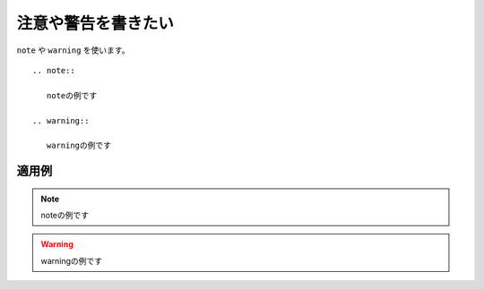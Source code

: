 .. index:: note, warning, directive; note, directive; warning

注意や警告を書きたい
----------------------------

``note`` や ``warning`` を使います。

::

  .. note::
  
     noteの例です
  
  .. warning::
  
     warningの例です
  

~~~~~~~~~~
適用例
~~~~~~~~~~

.. note::

   noteの例です

.. warning::

   warningの例です


  
